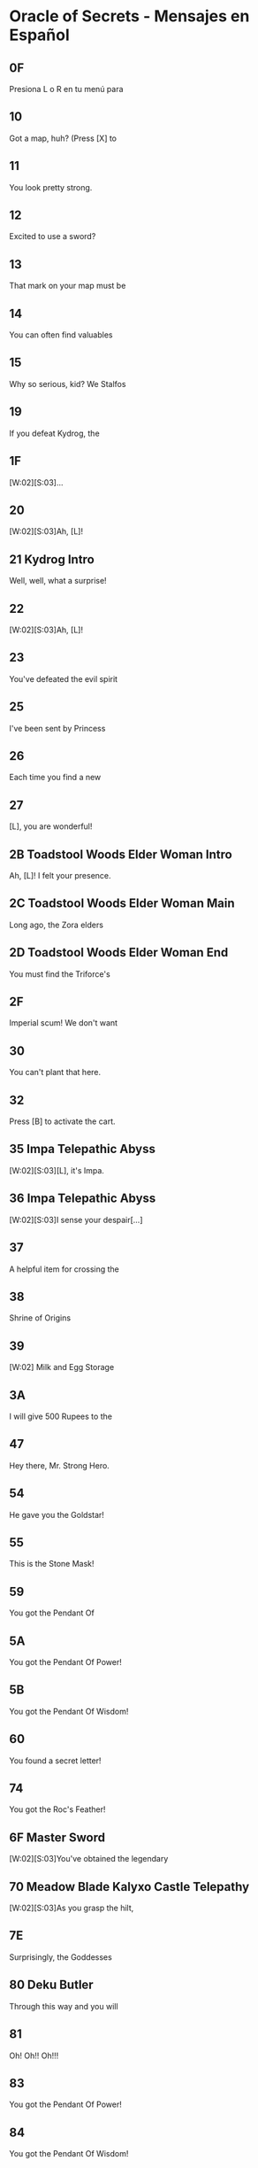 * Oracle of Secrets - Mensajes en Español
** 0F
Presiona L o R en tu menú para
[2]ver el estado de tu misión
[3]y todos tus objetos!

** 10
Got a map, huh? (Press [X] to
[2]see your map). Don't get lost,
[3]or you might find our hideout![...]

** 11
You look pretty strong.
[2]Can you lift stuff?
[3](Press [A] to lift things). [K]
[V]Bet you can't out-lift me![...]

** 12
Excited to use a sword?
[2](Press [B] to swing your sword
[3]when you get one). [K]
[V]Try not to trip![...]

** 13
That mark on your map must be
[2]your destination.

** 14
You can often find valuables
[2]in chests.  (Press the [A]
[3]Button in front of a chest to[K]
[V]open it.)

** 15
Why so serious, kid? We Stalfos
[2]love a good laugh. Stick around,
[3]you might even learn something!

** 19
If you defeat Kydrog, the
[2]island will be free to prosper
[3]once again.[K]
[V]Go, seek the Essences!

** 1F
[W:02][S:03]...
[2]...[WT:01]
[3]Accept our quest, [L]![K]

** 20
[W:02][S:03]Ah, [L]!
[2]Thank the Goddesses you are
[3]alright. I feared the worst.
[V]A dark shadow has befallen us.[K]
[V]Kydrog, the Pirate King, has
[V]seized Farore and threatens
[V]our great island of Kalyxo.[K]
[V][...] [...] [...]
[V]
[V][K]
[V]Long ago, the island of Kalyxo
[V]was chosen by the Goddess
[V]Farore as her resting place.[K]
[V]The Triforce's essences were
[V]hidden here to protect them
[V]from evil forces.[K]
[V][...] [...] [...]
[V]
[V][K]
[V]Kydrog has learnt of this
[V]ancient legend and now seeks
[V]out the Triforce's power.[K]
[V]He has likely taken Farore
[V]to his pirate ship off the
[V]coast of Kalyxo.[K]
[V][...] [...] [...]
[V]
[V][K]
[V][L], you must gather the
[V]Triforce's essences if you
[V]wish to defeat Kydrog. [K]
[V]The first will be in the
[V]Mushroom Grotto to the west.
[V]Impa has returned to the Hall[K]
[V]of Secrets, go to her when you
[V]seek guidance in your quest.[K]
[V][...] [...] [...]
[V]
[V][K]
[V]Now, [L], your journey
[V]begins. Good luck, [K]
[V]and have courage, [L].[SFX:2D]

** 21 Kydrog Intro
Well, well, what a surprise!
[2]Look who walked into me trap,
[3]and with Farore, no less.[K]
[V]The lass I've been seekin'.
[V]
[V]I'm Kydrog, the Pirate King,[K]
[V]and I've been waitin' for ye
[V]to show up. Hehehe![K]
[V]Prepare yourself, lad! Ye're
[V]about to be cast away to the
[V]Eon Abyss, just as I was.[K]
[V]A fitting end for a pesky hero,
[V]don't ye think? Hehehe!
[V][...][K]
[V]Oh, and before I forget, let me
[V]leave ye with a joke. Why did
[V]the hero cross the abyss?[K]
[V]To meet his doom [K]
[V]on the other side! Hehehe!

** 22
[W:02][S:03]Ah, [L]!
[2]How fares your journey?
[3]Remember, you must seek out[K]
[V]the Triforce's essences from
[V]across Kalyxo and the Abyss
[V]to thwart Kydrog's plans.[K]
[V]Impa in the Hall of Secrets
[V]will guide you when in doubt.
[V]I have faith in you, [L][...]

** 23
You've defeated the evil spirit
[2]of the Wolfos! Play the Song of
[3]Healing to free its soul!

** 25
I've been sent by Princess
[2]Zelda to speak with the Oracle
[3]Farore. I was told she would be[K]
[V]waiting for me just west of
[V]the village, near the Great
[V]Maku Tree. [K]
[V]We have to check in regularly
[V]on subjects of our kingdom.
[V][...]   [...]   [...][K]
[V]Do you understand?
[V]    > Yes
[V]       Not at all[CH2I]

** 26
Each time you find a new
[2]essence, return here and
[3]explore the hall further.[K]
[V]If you don't know what to do
[V]next, you can also visit a
[V]fortune teller.

** 27
[L], you are wonderful!
[2]As I thought, you have the
[3]power of the Hero inside you![K]
[V]Now, you should get the Master
[V]Sword.  I am confident that you
[V]can defeat Kydrog!

** 2B Toadstool Woods Elder Woman Intro
Ah, [L]! I felt your presence.
[2]You’ve escaped the Abyss,
[3]but its shadow lingers...[K]
[V]The winds whisper secrets,
[V]echoes of what’s hidden.
[V]The island remembers, [L].

** 2C Toadstool Woods Elder Woman Main
Long ago, the Zora elders
[2]discovered ancient truths
[3]about the Eon Abyss[…] [K]
[V]The Abyss is a realm
[V]where dreams and reality
[V]merge, a place where
[V]time stands still. Deep within
[V]lies a fortress of secrets,
[V]the source of immense power[…][K]
[V]The Triforce, the Pendants,
[V]and the Master Sword are all
[V]linked to this power.
[V]The essences are the key to
[V]locking away this power and
[V]sealing the Abyss.[…][K]
[V]Kydrog, once a regular man
[V]from the Abyss, tried to harness
[V]this power through crystals
[V]mined by the Goron and used
[V]by the Zora and the magic mirror.
[V]This attempt led to his demise
[V]and transformation into evil.[…][K]
[V]He now seeks the essences to
[V]break the seal and gain control
[V]over the Abyss’s power.
[V]Do you understand the stakes?
[V]    > Yes
[V]       Not at all[CH2I]

** 2D Toadstool Woods Elder Woman End
You must find the Triforce's
[2]essences and stop Kydrog.
[3]The first is in the Mushroom[K]
[V]Grotto, just north of here.
[V]You take care now, [L][...]

** 2F
Imperial scum! We don't want
[2]you here in our home! Someone!
[3]Come teach him a lesson!

** 30
You can't plant that here.
[2]Take it to the Ranch.

** 32
Press [B] to activate the cart.
[2]Using [UP][DOWN][LEFT][RIGHT] can redirect your
[3]path at crossroads.

** 35 Impa Telepathic Abyss
[W:02][S:03][L], it's Impa.
[2]I'm speaking to you
[3]telepathically from the[K]
[V]Hall of Secrets. Farore has
[V]been taken by Kydrog and
[V]I had to flee. I'm safe now[...][K]

** 36 Impa Telepathic Abyss
[W:02][S:03]I sense your despair[...]
[2]Kydrog has cast you into the
[3]Eon Abyss, a place where time[K]
[V]stands still. You must find the
[V]Moon Pearl. It will protect you
[V]against the dark magic here.[K]
[V]Without it, you will be unable
[V]to defend yourself. Once you have
[V]returned to Kalyxo, seek out the[K]
[V]Maku Tree once again. He will
[V]know what to do next. Good luck,
[V][L][...]

** 37
A helpful item for crossing the
[2]water is hidden in the swamps
[3]of the Eon Abyss. Get it!

** 38
Shrine of Origins
[2]
[3][K]
[V]The True Hero will reveal the
[V]path forward by pressing the
[V]R Button on the magical pot.

** 39
[W:02]    Milk and Egg Storage
[2]
[3]          Keep out!!!

** 3A
I will give 500 Rupees to the
[2]man who finds the imperial dog
[3]in the green tights. [LFL][LFR][K]
[V]     - PIRATE KING KYDROG -

** 47
Hey there, Mr. Strong Hero.
[2]Feeling lucky? How about you
[3]come back when you grow[K]
[V]grow some gills! Hehehe.

** 54
He gave you the Goldstar!
[2]Switch to this item with L or R
[3]when using your hookshot to
[V]summon a spiky ball and chain!

** 55
This is the Stone Mask!
[2]You are invisible when you wear
[3]it! Watch your Magic Meter!

** 59
You got the Pendant Of
[2]Courage! It feels strangely
[3]familiar[...]

** 5A
You got the Pendant Of Power!
[2]With it, you are closer
[3]to claiming the Master Sword!

** 5B
You got the Pendant Of Wisdom!
[2]With this, you have collected
[3]all three Pendants!  Go now to[K]
[V]the Temporal Pyramid
[V]the Master Sword!

**
You found the Book of Secrets!
[2]You can use it to read the
[3]ancient language of Kalyxo!

** 60
You found a secret letter!
[2]It is written in ancient hylian,
[3]so you will need to take it to[K]
[V]be translated in the village!

**
You got the Bunny Hood!
[2]Press R to take the form of a
[3]Bunny and run as fast as the[K]
[V]wind!

**
This is the Zora Mask!
[2]Press the R button to take the
[3]form of a Zora.[K]
[V]While swimming, press [Y] to dive
[V]under the water. Press R again
[V]to return to your normal form.

**
This is the Deku Mask!
[2]Press R to take the form of a
[3]Deku Scrub and press [Y] to [K]
[V]shoot magic bubbles at foes!
[V]Press R again to return to your
[V]normal form.

**
She gave you the Ocarina!
[2]Press [A] in the menu on your
[3]new instrument to view songs!

**
You found the Mirror of Time!
[2]It will bring you back to
[3]your home time when you[K]
[V]stumble into eons lost to
[V]the abyss[...]

** 74
You got the Roc's Feather!
[2]Press [Y] to jump over pits and
[3]dodge enemies!

**
You got the Fishing Rod!
[2]Cast it into the water and
[3]wait for your catch!

**
Very well, for the low cost of
[2]100 Rupees, the magical Bunny
[3]Hood will be all yours.[K]
[V]With it, you will find yourself
[V]to be quicker on your feet.
[V][...][K]
[V]  What do you say?
[V]    > I'll take it!
[V]       I'm okay for now.[CH2I]

** 6F Master Sword
[W:02][S:03]You've obtained the legendary
[2]Master Sword! With it, you can
[3]vanquish the darkness of the[K]
[V]Eon Abyss and save Farore!

** 70 Meadow Blade Kalyxo Castle Telepathy
[W:02][S:03]As you grasp the hilt,
[2]a familiar essence stirs[...]
[3][...] [...] [...][K]
[V][L], it is I, Farore, bound
[V]within the Meadow Blade[...]
[V]Though captive, my spirit aids[K]
[V]you! Wield this blade to unleash
[V]bursts of light upon foes!
[V]This power flows when you are[K]
[V]in full health. Guard it well
[V]and press onward, [L][...]

** 7E
Surprisingly, the Goddesses
[2]created this world to be a
[3]time capsule of sorts.[K]
[V]If the kingdom of Hyrule
[V]were ever to fall to ruin,
[V]Kalyxo would still stand.[K]
[V]Much like the Sacred Realm,
[V]the gate to the Triforce
[V]rests in this land.

** 80 Deku Butler
Through this way and you will
[2]find the place we once called
[3]home[...][K]
[V]The Tail Palace is infested with
[V]stalfos pirates and the native
[V]moldorm are most displeased[...]

** 81
Oh! Oh!! Oh!!!
[2]You got it!! You got it!!
[3]You got it!! You got it!![K]
[V]Now listen to me. Please play
[V]this song I am about to perform
[V]and remember it well[...][K]
[V]This is a melody that heals evil
[V]magic and troubled spirits,
[V]turning them into masks.

** 83
You got the Pendant Of Power!
[2]Your newfounded abilities will
[3]allow you to clear the path[K]
[V]forward towards the Legendary
[V]Master Sword!

** 84
You got the Pendant Of Wisdom!
[2]This legendary artifact bears
[3]a striking resemblance to the[K]
[V]one you collected back home in
[V]the Kingdom of Hyrule[...][K]
[V][...]surely a coincidence.

** 99 Old Man Mountain
Uhhh[...]  Watch your step.
[2]There are so many monsters.
[3]Could you turn right here?[K]
[V]Young man, are you perhaps
[V]looking for the pendants
[V]of the Eon Abyss?
[V]Legend has it that collecting
[V]all three marks the hero, and
[V]allows them to wield the[K]
[V]legendary Master Sword.
[V][K]
[V][...]  [...]  [...]
[V]Is it the same one as the
[V]the one in Hyrule? I wonder[...]

** 9A Old Man Mountain
Uhh[...]  Once we go out there,
[2]you will need to warp us back
[3]to Kalyxo with your mirror.[K]
[V]But the bridge to my cave
[V]is out, so we need to find
[V]the right spot to warp.

** 9B Old Man Mountain
Uhh[...]  Turn right here[...]   [...]
[2]You know, I have a
[3]granddaughter who is your[K]
[V]age[...]  The Pirate King took her
[V]to his ship and she has never
[V]returned.[K]
[V][...]
[V]I'm sure he is trying to
[V]somehow use the power of the[K]
[V]island and its people.
[V][...]

** 9C Old Man Mountain
I don't know who you are, but
[2]I was sent to this wicked place
[3]by the evil witch, Twinrova.[K]
[V]Will you take me back home?
[V]I lost my lamp[...]

** 9D Old Man Mountain
Uhh[...]  These are dangerous
[2]times[...]  I talked too much.
[3]I used to be a soldier, back[K]
[V]before Hyrule invaded the
[V]island. Those were dark days.
[V]Anyway[...]  Thank you for your[K]
[V]kindness to an old man like me.
[V]Escort me back to my cave and
[V]I will give you a reward[K]

** 9E Old Man Mountain
All I can do for you now is to
[2]comfort your weariness[...]
[3]Come back here any time.

** 9F Old Man Mountain
The Gold Star will protect you
[2]from dangerous enemies which
[3]lie ahead of you in your quest.[K]
[V]Use it wisely[...]
[V]All I can offer you now is
[V]comfort your weariness[...] [K]
[V]Come back here any time.

** A0 Old Man Mountain
[L], I think the elders
[2]connected the two worlds
[3]deep in the Hall of Secrets.[K]
[V]All I can do for you now is to
[V]comfort your weariness[...]
[V]Come back here any time.

** A1
[...]mumble mumble[...]  My daughter
[2]really liked to play the flute,
[3]but she went missing recently[K]
[V]after the Pirate King arrived
[V]on the island[...] [...] [...]
[V]I wonder where she is and what[K]
[V]she is doing now?[...]
[V][...]  Zzzzzz  Zzzzzz

** A2
[...]mumble mumble[...]  Oh?  This
[2]is my daughter's flute[...]!
[3]Did you meet my daughter?[K]
[V]Where is she?  Is she all right?
[V][...] [...] [...] [...]
[V][K]
[V]Oh, I see[...]  Well, I'm rooting for
[V]you to lift the curse on this
[V]island and save us all!

** A3
Would you keep the flute?
[2]And will you play its sweet
[3]melody for the dog in the[K]
[V]village square?
[V]I beg of you, please!
[V]My daughter would probably [K]
[V]want it this way[...]
[V][...]But still, I yearn for the day
[V]I can see her once more[...]

** A6
I can't believe you found me!
[2]With your speed, escaping the
[3]pirates must be easy[...][K]
[V]You don't seem like a bad guy,
[V]though[...]
[V]Anyway, because you're so
[V]fast, you should try running
[V]into things[...][K]
[V]For example, the trees at this
[V]ranch have many useful things
[V]hanging in their branches[...]

** A9
Do come in!
[2]Welcome to Vasu Jewelers.
[3]What can I do?[K]
[V]> Appraise rings
[V]   Explain rings
[V]   Nevermind[CH3]

** AA
There are many magical rings
[2]in this land, but just finding
[3]one does grant its powers.[K]
[V]Until a ring has been appraised
[V]and its power understood, it
[V]cannot be used.[K]
[V]Vasu does appraisals. Once
[V]appraised, pick from the List
[V]in your Ring Box. ([X] in Menu)[K]
[V]And remember to wear the
[V]ring you will use. That is all.
[V]That is all.

** AB
I'll appraise it for free this
[2]time, but after this, it will be
[3]20 Rupees per ring.[K]
[V]When you want to use a ring,
[V]press [X] to open your ring box
[V]and press [A] on the ring.

** AC
Check your Ring Box to see
[2]the ring, and come back later
[3]for more appraisals!

** AD
I'm afraid you have no rings
[2]left for me to appraise!
[3]Come back later!

** B5
[W:02][C:06]       [HY0][HY1][HY2] ZORA TEMPLE [HY0][HY1][HY2]
[2]       EXPERIMENT NO. 65816
[3][K]
[V]The Hookshot - Enable user to
[V]grapple far away surfaces and
[V]be pulled towards the target.[K]
[V]
[V] TEST SUBJECTS BEWARE!
[V] High likelihood of bone injury.

** B8
[W:02][C:06]      [HY0][HY1][HY2] ZORA TEMPLE [HY0][HY1][HY2]
[2]  [HY0][HY1][HY2] EXPERIMENT NO. 6502[HY1][HY0][HY2]
[3][K]
[V]Big Chest Key - Enable users
[V]to hide their valuables without
[V]compromising Big Key security.[K]
[V]
[V]   FOR ZORA RESEARCHERS AND
[V]   TEST SUBJECTS ONLY

** B9
[W:02][C:06]    [HY0][HY1][HY2] ZORA TEMPLE [HY1][HY2][HY0]
[2] [HY0][HY1][HY2] EXPERIMENT NO. 1991 [HY1][HY0][HY2]
[3][K]
[V]Advanced Arrghus - Enable a
[V]more robust defense strategy,
[V]equipping Arrghus with lasers.[K]
[V]
[V]       EXPERIMENTAL STATE
[V]             UNSTABLE[K]

** BA
[W:02]To navigate Toadstool Woods,
[2]first, head north, then
[3]west, south, and west again.[K]
[V]There you will find the
[V]Mushroom Grotto, north of the
[V]thieves hideout.

** BB
[W:02][C:06]    [HY0][HY1][HY2] ZORA TEMPLE [HY1][HY2][HY0]
[2] [HY0][HY1][HY2] EXPERIMENT NO. 2001 [HY1][HY0][HY2]
[3][K]
[V]Eon Abyss Rift - Proven to be
[V]a parallel reality with the
[V]Sacred Realm. Access to [K]
[V]artifacts such as the Triforce
[V]and Master Sword confirmed.

** BF
[W:02][L], can you hear me?
[2]It's me, Farore.  I am locked
[3]away somewhere on this ship.[K]
[V]I know you are doing
[V]your best, but please hurry[...]

** C3
The Tail Palace used to be a place
[2]where the Deku and Moldorm
[3]lived in peace[...]

** C4 Glacia Estate Hint
[W:02]The power of fire lies hidden
[2]within in the icy catacombs.
[3]Seek it to overcome the cold.

** C5
Hello, young hero. I am the
[2]Princess of the Zora. I've been
[3]locked away in here ever since[K]
[V]the pirate they call Kydrog
[V]invaded the island. I've grown
[V]awfully tired and wish to rest.

** DF
If my lost partner returns
[2]from the mining operation
[3]we can temper your sword, [K]
[V]but now, I can't do anything
[V]for you.

** E5 Happy Mask Salesman
A delightful meeting,
[2][L]! Intrigued by my
[3]wondrous collection?[K]
[V]Each mask whispers a story,
[V]craves an adventure! Would you
[V]like to let one speak to you?[K]
[V]In your journey, you may find
[V]these masks more than just
[V]a trinket or charm.[K]
[V]Are you here to buy a mask?
[V]    > Yes
[V]       No way[CH2I]

** E6 Eon Abyss Owl
Hoo hoo! [L], lost in
[2]this dark abyss, are you?[K]
[V]This realm is a mirror,
[V]a reflection of forgotten
[V]dreams and shadowed paths.[K]
[V]Though you hold the Moon
[V]Pearl, beware, for not all
[V]is as it seems in the Abyss.[K]
[V]Deep in the Forest of Dreams,
[V]where echoes of the old
[V]world still linger.[K]
[V]There, a sword awaits you,
[V]a blade to cut through the
[V]veil of deception.[K]
[V]But remember, young one,
[V]even the sharpest blade
[V]cannot sever all bonds.[K]
[V]Hoo hoo![K]

** E9 Happy Mask Salesman
Oh my, oh my! [L], my dear
[2]friend, it appears that you
[3]lack an essential tool.[K]
[V]You see, masks are not
[V]just props or disguises. They
[V]possess a deep magic.[K]
[V]But, to channel this magic,
[V]you require an Ocarina. It's
[V]the key to awaken the masks.[K]
[V]Now where to find one?
[V][...] [...] [...]
[V][K]
[V]                        [...] Ah, yes!
[V]There's a lass, quite a musical
[V]soul, living on Toto Ranch.[K]
[V]She may just know where to
[V]find an Ocarina. I recommend
[V]you seek her out, [L].[K]

** Fortune teller
[P:01]Hocus pocus!
[2]You will meet with the Great
[3]Maku Tree once again!

[P:01]Abracadabra alakazam!
[2]You will find a magic mushroom
[3]in the Toadstool Woods.

[P:01]Abracadabra alakazam!
[2]You will find a mushroom lover
[3]at the mountain Magic Shop[...]

[P:01]Hocus pocus!
[2]You will cross bodies of water
[3]by freezing the path ahead!

[P:01]Hocus pocus!
[2]You will find the flippers deep
[3]in the swamps of the Abyss[...]

[P:01]Abracadabra alakazam!
[2]The true Hero will save the
[3]old man lost in the Eon Abyss,[K]
[V]amidst a sea of lava!

[P:01]Hocus pocus!
[2]You will heal the sick child with
[3]your melodies, and in return[K]
[V]he will help you gain access to
[V]knowledge forbidden.

[P:01]Abracadabra alakazam!
[2]The true Hero will find the
[3]strength to proceed in the[K]
[V]mountains of the Eon Abyss!

[P:01]Hocus pocus!
[2]You will be attacked by a
[3]creature shrouded in twilight,[K]
[V]in the dark of night, yearning
[V]to find peace.

[P:01]Abracadabra alakazam!
[2]The gossip shop in the Eon
[3]Abyss has treasure for the[K]
[V]asking[...]

[P:01]Hocus pocus!
[2]You will find the smith's
[3]partner trapped behind the[K]
[V]rubble of a mining operation
[V]gone wrong.

[P:01]Abracadabra alakazam!
[2]You will find a treasure resting
[3]in peace in the graveyard.

[P:01]Hocus pocus!
[2]You will take the form of the
[3]Zora and dive into a whirlpool[K]
[V]to discover secrets galore!

[P:01]Abracadabra alakazam!
[2]You will collect the pendants
[3]and claim your prize like each[K]
[V]Hero before you!

[P:01]Hocus pocus!
[2]You will run into a barrier if
[3]you try to enter[K]
[V]the Fortress of Secrets.

[P:01]Abracadabra alakazam!
[2]You will need Silver Arrows to
[3]give Kydrog his final moment.

** FF
Hah! Thank you. They say
[2]there's a wolf that stalks the
[3]castle at night, searching for[K]
[V]a way to heal its soul. Some
[V]say it's cursed, wandering the
[V]grounds endlessly[...][K]
[V]If youre brave enough, you
[V]might find it and discover its
[V]secrets. Just be careful[...]

** 101
Thank you, kindly. To tell you
[2]the truth, Kydrog's ship is
[3]docked right off the coast[...][K]
[V]You can see it from the cliffs
[V]but reaching it is a different
[V]story.[K]
[V]Rumor has it that only those
[V]who can soar through the skies
[V]can find their way aboard[...][K]
[V][...]So unless youve got wings
[V]or magic that lets you fly,
[V]that ship will be out of reach.[K]
[V]Ha ha ha[...]

** 102
Hah!  Thank you.  To tell you
[2]the truth, I heard of an
[3]accident at the beach,[K]
[V]Mining operation trapped 'em.
[V]You can't get in with a
[V]standard bomb, they say[...]

** 108 Zora Baby
Please, hurry[...]
[2]The Zora Princess is trapped[...]

** 109 Zora Baby
I can help you! Do you want me
[2]to follow you?
[3][K]
[V]What do you think ?
[V]    > Follow me.
[V]       Stay here.[CH2I]

** 10A Zora Baby
OK, if that's what you want,
[2]I will stay right here!

** 10B Zora Baby

** 10C Zora Baby
All right, I'll follow you!
[2]If you want me to stay put,
[3]drop me off at a star tile.

** 10E Ranch Girl
It seems your magic powder
[2]only helps for so long, as I
[3]reverted back to a Cucoo.[K]
[V]I think that only defeating
[V]the evil on the island will
[V]free me of the curse.

** 112
[SPD:00][C:07][S:03][W:02][IMG]Not long ago, the kingdom of
[2]Hyrule was aided by a mythical
[3]hero to protect the Triforce[...][WT:09]
[V]legends told of an omnipotent
[V]and omniscient Golden Power
[V]that resided in a hidden land.[WT:09][IMG][IMG]
[V]Driven by a need to safeguard
[V]this power, Hylians invaded
[V]Kalyxo, home of Farore.[WT:09]
[V]They claimed it was to protect
[V]the island's magical secrets
[V]from malevolent forces[...][WT:09][IMG][IMG]
[V]But as years passed, the zeal
[V]to protect waned into neglect.
[V]The guardians grew complacent[...]
[V]Dark forces emerged from a
[V]place called the Eon Abyss[...]

[W:02][C:07][S:03]
[1]The spirit of the Pirate King,
[2]Kydrog awoke from the Abyss.
[3]Sealed away ages ago[...][WT:05]
[V]Prepared to rule once again[...][WT:05]

[W:02][C:07][S:03]
[1]Through evil magic, he began
[2]to assemble an army of stalfos
[3]to invade Kalyxo and steal the[WT:05]
[V]Oracles magic.[WT:05]

[W:02][C:07][S:03]
[1]And the destiny for
[2]the Oracle of Secrets is
[3]drawing near.[WT:05]

** 122 Twinrova Maiden
Ohh, thank you very much!
[2]You saved my life.  Please take
[3]me outside.

** 123 Twinrova
Hohoho! Foolish boy!
[2]You've stumbled right into my
[3]trap! Prepare to die!

** 125
I am Zeniea.  I sense something
[2]is happening in the Eon Abyss
[3]which only appears in legends[...][K]
[V]This must be an omen of the
[V]Secret Hero foretold by
[V]the people of Kalyxian blood[...][K]
[V][...] [...] [...]
[V]The prophecy says, "The Hero
[V]will stand before the castle [K]
[V]holding the Book Of Secrets."
[V]If you have the Book Of
[V]Secrets you can read the[K]
[V]language of the Kalyxians.
[V]It should be in the house of
[V]books in the village[...][K]
[V]You must get it!
[V]If you are the person who will
[V]be The Hero[...]

** Maidens

[S:02][P:01][W:02][L], because of you, I am
[2]finally freed from Kydrog's
[3]evil forces. Thank you![K]
[V][...]This island, Kalyxo, was the
[V]hidden sanctuary of the seven
[V]essences of the Triforce.[K]
[V]These mythical artifacts when
[V]brought together can summon
[V]the power of the gods.[K]
[V]Kydrog, the Pirate King, craves
[V]this power and needs Farore
[V]to complete his plan.[K]
[V]He comes from the dreaded Eon
[V]Abyss, a place where time
[V]stands still.[K]
[V]If we are united, we can beat
[V]Kydrog. Our magic can awaken
[V]the true power of the Triforce.[K]
[V]Impa awaits you in the Hall
[V]of Secrets. She will provide
[V]further guidance in this quest.[K]
[V]I can return to my crystal form
[V]and lend you my protection.
[V] [...] [...] [...] [...] [...][SFX:2D]

[S:02][P:01][W:02][L], because of you, I am
[2]finally freed from Kydrog's
[3]evil forces. Thank you![K]
[V]It's said Tail Palace was once a
[V]place of great rituals, where
[V]echoes of the past still linger.[K]
[V]Kydrog's dark influence has
[V]distorted these echoes, letting
[V]fear and decay take root.[K]
[V]The artifact you seek, the
[V]essence, was a beacon of
[V]hope for our ancestors.[K]
[V]Its energy was said to mirror
[V]the Triforce's power, guiding
[V]those who were lost.[K]
[V]The essence in your hands,
[V]combined with others, might
[V]unravel Kydrog's twisted plans.[K]
[V]Yet, as you tread through
[V]Kalyxo's territories, remember
[V]each temple has secrets.[K]
[V]Use your gifts wisely, [L],
[V]and let the legacy of the
[V]ancient heroes guide you.[K]
[V] [...] [...] [...] [...] [...][SFX:2D]

[S:02][P:01][W:02][L], because of you, I am
[2]finally freed from Kydrog's
[3]evil forces. Thank you![K]
[V][...]Do you know what happened
[V]to the Kingdom of Kalyxo?
[V]This is the way I heard it[...][K]
[V]When the Kingdom of Hyrule
[V]discovered the Eon Abyss,
[V]they invaded Kalyxo[...][K]
[V][...]seeking to protect the
[V]Triforce from evil, they took
[V]control of the island[K]
[V]Over time, the Kingdom of Hyrule
[V]grew vast, and they paid less
[V]attention to this small island.[K]
[V]Falling into ruin and decay,
[V]Kydrog has seized on this
[V]to seek out the Triforce.[K]
[V]You must restore order to the
[V]land of Kalyxo, and restore the
[V]honor of the Kingdom of Hyrule[K]
[V]in the eyes of our people.
[V] [...] [...] [...] [...] [...][SFX:2D]

[S:02][P:01][W:02][L], your actions here have
[2]cast a hopeful light upon our
[3]troubled waters. Thank you.[K]
[V]The Zora, throughout the ages,
[V]have harnessed the mysteries
[V]of time through hidden [K]
[V]technologies. The Ocarina you
[V]wield, and even the Hookshot,
[V]are tools of our invention,[K]
[V]With these tools, we navigated
[V]through spacetime effortlessly.
[V]The Zora Mask and your aid to[K]
[V]our princess, speaks of a bond
[V]between you and our kind[...]
[V]Yet, there's more to discover.[K]
[V]Hidden within the cascading
[V]waters of our waterfalls is
[V]another part of this temple,[K]
[V]untouched by Kydrog's evil,
[V]lies another invention of the Zora
[V]which should protect you on[K]
[V]your dangerous quest.
[V]Once you leave this place, head
[V]directly west and dive from[K]
[V]our highest cliff to find it.
[V] [...] [...] [...] [...] [...][SFX:2D]

[S:02][P:01][W:02][L], because of you, I can
[2]escape from the curse of the
[3]evil witch Twinrova. Thank you![K]
[V]Her failed attempts to revive
[V]Ganon lead her to join forces
[V]with Kydrog. Farore was wise[K]
[V]in hiding out here, but the
[V]arrival of the Hylian forces
[V]drew attention to her presence[K]
[V]on the island[...]

[S:02][P:01][W:02][L], because of you, I am
[2]finally freed from Kydrog's
[3]evil forces. Thank you![K]
[V]These mines were once thriving
[V]with Goron, but the instability
[V]brought on by the Pirate King[K]
[V]crippled any hope of continued
[V]business in these caves.
[V][L], you must journey to[K]
[V]Dragon Ship, off the coast of
[V]Kalyxo where Kydrog is hiding[...]

[S:02][P:01][W:02]I appreciate your coming so far
[2]to rescue me.  As I thought,
[3]you are the legendary Hero.[K]
[V]I have felt this from the first
[V]time we met.
[V][...]  [...]  [...][K]
[V]However, Kydrog's undead form
[V]allows him to cheat death.
[V]Surely now his spirit has fled[K]
[V]to the Eon Abyss with
[V]knowledge of the resting place
[V]of the legendary Triforce[...][K]
[V]To defeat Kydrog, once and for
[V]all, you must obtain the Master
[V]Sword from the Eon Abyss and[K]
[V]then you will find him in the
[V]Fortress of Secrets[...]
[V][...]  [...]  [...][SFX:2D]

** 143 TODO
Welcome, young one, to this
[2]Village of Wayward, for which
[3]I am the mayor.[K]
[V]Rumor has it that the Oracle of
[V]Secrets has been kidnapped.
[V]This is truly a terrible fate.[K]
[V]To truly take on the forces of
[V]Kydrog, you will need to return
[V]to the Eon Abyss for strength[...][K]
[V]There is a rift, found by my
[V]ancestors in the mountains. I
[V]will mark the spot on your map.[SFX:2D]

** 15B
Oh? Who are you, stranger?
[2]This place is the Eon Abyss,
[3]a dark reflection of Kalyxo.[K]
[V]Evil magic has twisted it
[V]into something sinister and
[V]dangerous.[K]
[V]The Golden Power here can
[V]change your form to match
[V]your heart and mind.[K]
[V]I am always changing my mind,
[V]so I turned into a ball.[...]
[V]But if you find a magic stump,[K]
[V]use the R button to shrink
[V]and navigate through small
[V]spaces in this dark world.[K]

** 15C
You didn't change your shape?
[2]Well, don't forget, if you want
[3]to get through tight spaces, [K]
[V]stand on a stump and press
[V]the R button!

** 15D
What do you want?!
[2]Do you have something to say
[3]to me, little hero?![K]
[V]I came here seeking the power
[V]of the Golden Triforce, but now
[V]I'm stuck in this twisted[K]
[V]form! If I only had the Moon
[V]Pearl from the Shrine of
[V]Origins, I could regain my[K]
[V]true shape! I've got every
[V]reason to be stressed out!
[V]So back off! Go away!

** 16F Dark Link
The dark lord Kydrog reigns
[2]supreme, moreso than Ganon
[3]ever could.[K]
[V]Soon, he will have the Triforce
[V]and with it, you and all your
[V]descendants will be erased[K]
[V]from existence, never to
[V]reincarnate again. This will be
[V]your final battle[...][K]
[V]Ready for a dance, [L]?
[V]Let's tango.

** 172 Mayor Nepotism Son
Ah, an agent of the empire!
[2]You're not here to collect any
[3]taxes, are you?[K]
[V]Well, if you're curious about
[V]how to navigate Kalyxo, there
[V]are some old texts in the [K]
[V]basement that may be useful.

** 175
Many won't take kindly to you
[2]around these parts[...]
[3]We don't like the Empire[...][K]
[V]It might be controversial to
[V]call it an Empire to you.
[V]But, that's just how I feel.

** 177
Check out the mask shop east
[2]of village. The mask salesman
[3]is a strange but helpful fellow[...]

** 17D Ranch Girl
Cluck cluck[...]  What?!
[2]I'm finally back to normal!
[3]Thank you so much![K]
[V]An evil witch came asking about
[V]'essences' and then used her
[V]magic to transform me into a[K]
[V]Cucoo when I didn't have any
[V]answers for her[...]
[V]Since you went to the trouble[K]
[V]of changing me back, I'd
[V]like to give you this Ocarina
[V]as a token of my thanks![K]
[V]I'll even teach you the song
[V]I use to water my plants!
[V]Here, let me play it for you![K]

** 182 Bush Yard Guy
Hi, [L].  Sorry about my
[2]yard.  It's a little over
[3]grown.  Thanks for visiting.[K]
[V]I'm glad to have company to
[V]talk to.  I will tell you an
[V]interesting story.[K]
[V]There is a swamp to the east,
[V]not far from the village with
[V]an ancient temple.[K]
[V]Story goes the treasure turns
[V]people into birds.  Heh heh heh.
[V]I'd love to see that.

** 183
I haven't had a chance to trim
[2]my hedges recently.  Thanks
[3]for visiting anyway[...][K]
[V]Not long ago, the Goron Mines
[V]would extract special crystals
[V]from the earth.[K]
[V]The Zora scholars used those
[V]crystals to create magical
[V]gates to the Eon Abyss[...][K]
[V]The Hylians didn't care
[V]for that at all[...]

